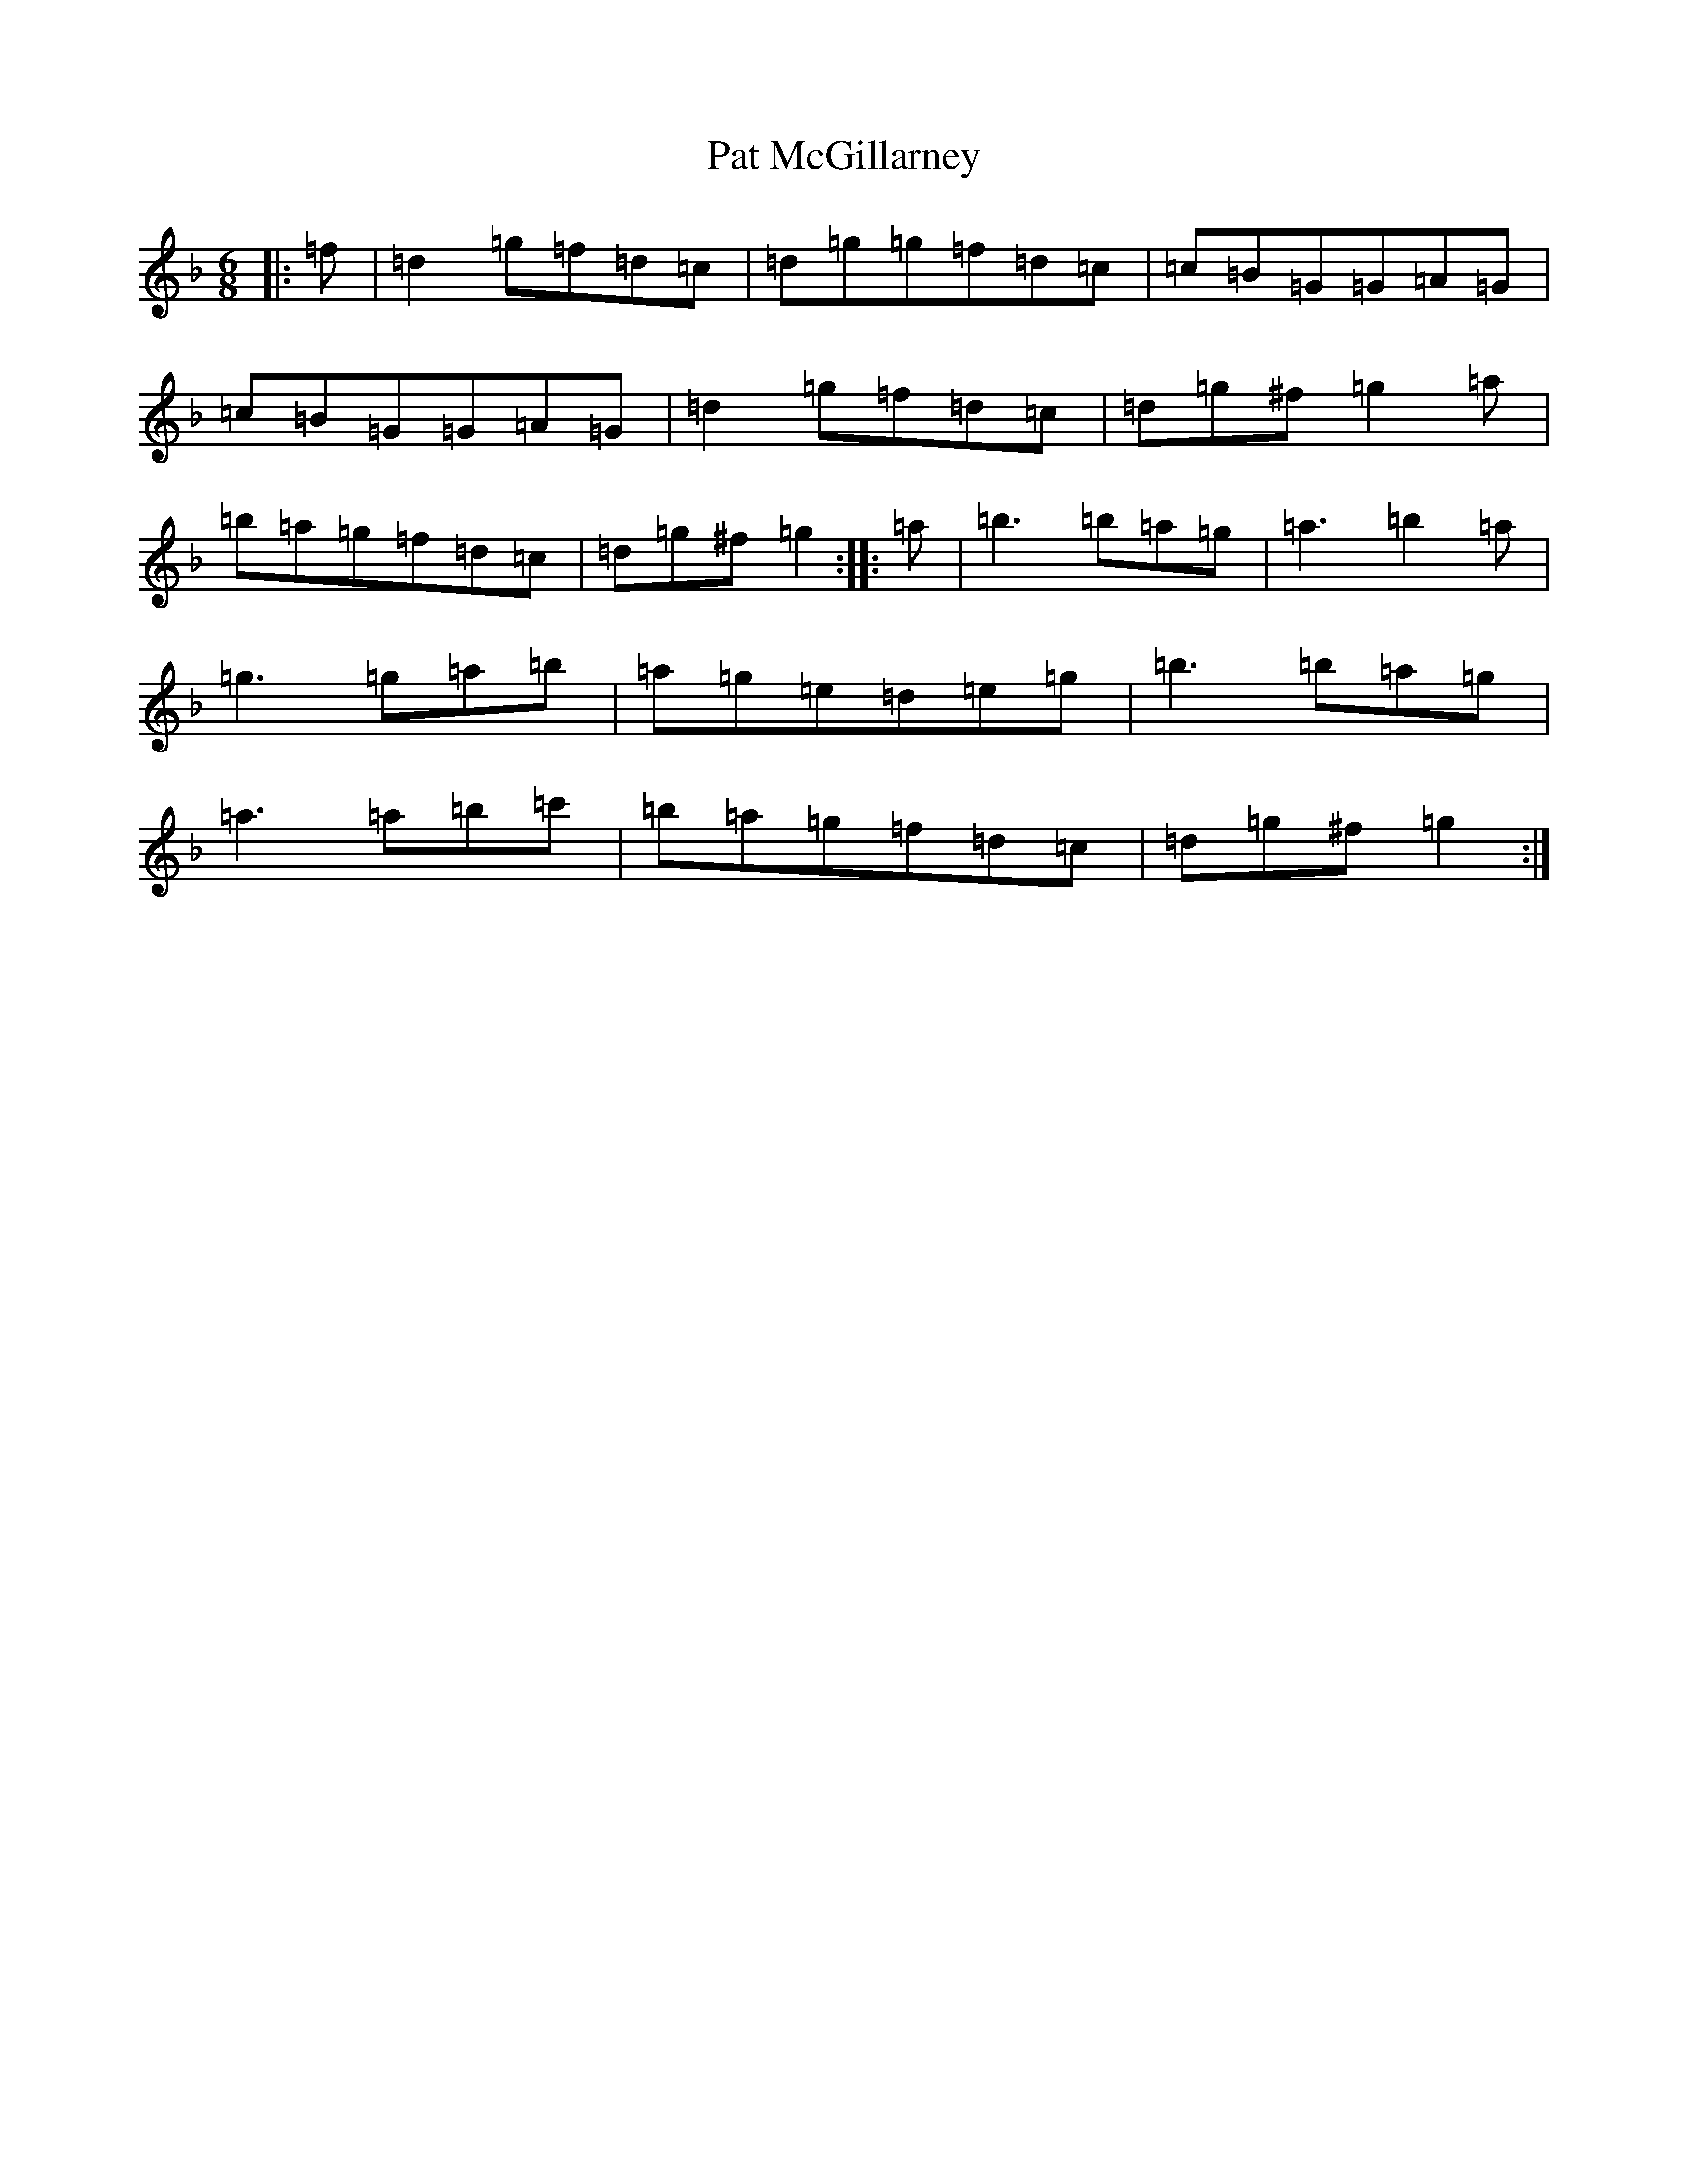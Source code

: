 X: 16711
T: Pat McGillarney
S: https://thesession.org/tunes/11937#setting11937
Z: D Mixolydian
R: jig
M:6/8
L:1/8
K: C Mixolydian
|:=f|=d2=g=f=d=c|=d=g=g=f=d=c|=c=B=G=G=A=G|=c=B=G=G=A=G|=d2=g=f=d=c|=d=g^f=g2=a|=b=a=g=f=d=c|=d=g^f=g2:||:=a|=b3=b=a=g|=a3=b2=a|=g3=g=a=b|=a=g=e=d=e=g|=b3=b=a=g|=a3=a=b=c'|=b=a=g=f=d=c|=d=g^f=g2:|